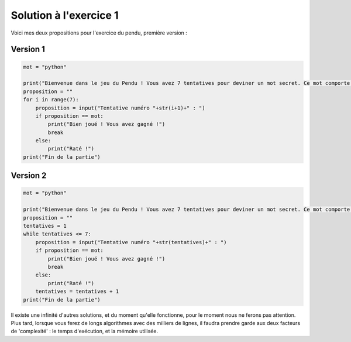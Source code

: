 ========================
Solution à l'exercice 1
========================

Voici mes deux propositions pour l'exercice du pendu, première version :

Version 1
---------

.. code-block:: python

    mot = "python"

    print("Bienvenue dans le jeu du Pendu ! Vous avez 7 tentatives pour deviner un mot secret. Ce mot comporte 5 lettres. Bonne chance !")
    proposition = ""
    for i in range(7):
        proposition = input("Tentative numéro "+str(i+1)+" : ")
        if proposition == mot:
            print("Bien joué ! Vous avez gagné !")
            break
        else:
            print("Raté !")
    print("Fin de la partie")


Version 2
---------

.. code-block:: python

    mot = "python"

    print("Bienvenue dans le jeu du Pendu ! Vous avez 7 tentatives pour deviner un mot secret. Ce mot comporte 5 lettres. Bonne chance !")
    proposition = ""
    tentatives = 1
    while tentatives <= 7:
        proposition = input("Tentative numéro "+str(tentatives)+" : ")
        if proposition == mot:
            print("Bien joué ! Vous avez gagné !")
            break
        else:
            print("Raté !")
        tentatives = tentatives + 1
    print("Fin de la partie")

Il existe une infinité d'autres solutions, et du moment qu'elle fonctionne, pour le moment nous ne ferons pas attention. Plus tard, lorsque vous ferez de longs algorithmes avec des milliers de lignes, il faudra prendre garde aux deux facteurs de 'complexité' : le temps d'exécution, et la mémoire utilisée.
